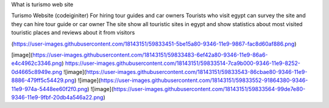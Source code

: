 What is turismo web site

Turismo Website (codeiginiter)
For hiring tour guides and car owners
Tourists who visit egypt can survey the site and they can hire tour guide or car owner
The site show all touristic sites in egypt and show statistics about most visited touristic places and reviews about it from visitors

(https://user-images.githubusercontent.com/18143151/59833451-5be15a80-9346-11e9-9867-fac8d60af886.png)

[image](https://user-images.githubusercontent.com/18143151/59833483-6ef42a80-9346-11e9-86a6-e4c4962c3346.png)
https://user-images.githubusercontent.com/18143151/59833514-7ca9b000-9346-11e9-8252-0d4665c8949e.png
![image](https://user-images.githubusercontent.com/18143151/59833543-86cbae80-9346-11e9-8886-479ff5c54429.png)
![image](https://user-images.githubusercontent.com/18143151/59833552-91864380-9346-11e9-974a-5448ee60f2f0.png)
![image](https://user-images.githubusercontent.com/18143151/59833564-99de7e80-9346-11e9-9fbf-20db4a546a22.png)
